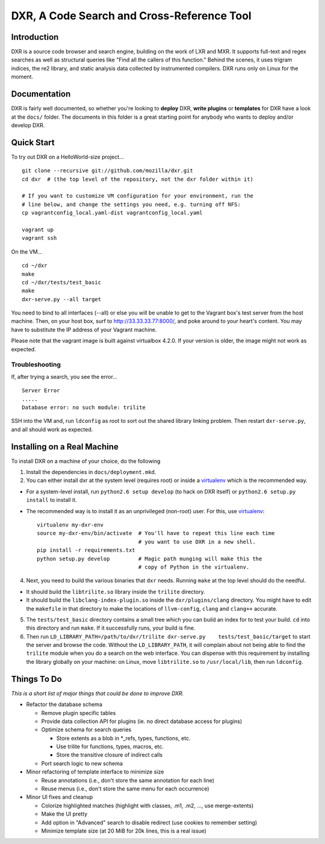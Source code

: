DXR, A Code Search and Cross-Reference Tool
===========================================

Introduction
------------

DXR is a source code browser and search engine, building on the work of
LXR and MXR. It supports full-text and regex searches as well as
structural queries like "Find all the callers of this function." Behind
the scenes, it uses trigram indices, the re2 library, and static
analysis data collected by instrumented compilers. DXR runs only on
Linux for the moment.

Documentation
-------------

DXR is fairly well documented, so whether you're looking to **deploy**
DXR, **write plugins** or **templates** for DXR have a look at the
``docs/`` folder. The documents in this folder is a great starting point
for anybody who wants to deploy and/or develop DXR.

Quick Start
-----------

To try out DXR on a HelloWorld-size project...

::

    git clone --recursive git://github.com/mozilla/dxr.git
    cd dxr  # (the top level of the repository, not the dxr folder within it)

    # If you want to customize VM configuration for your environment, run the
    # line below, and change the settings you need, e.g. turning off NFS:
    cp vagrantconfig_local.yaml-dist vagrantconfig_local.yaml

    vagrant up
    vagrant ssh

On the VM...

::

    cd ~/dxr
    make
    cd ~/dxr/tests/test_basic
    make
    dxr-serve.py --all target

You need to bind to all interfaces (--all) or else you will be unable to
get to the Vagrant box's test server from the host machine. Then, on
your host box, surf to http://33.33.33.77:8000/, and poke around to your
heart's content. You may have to substitute the IP address of your
Vagrant machine.

Please note that the vagrant image is built against virtualbox 4.2.0. If
your version is older, the image might not work as expected.

Troubleshooting
~~~~~~~~~~~~~~~

If, after trying a search, you see the error...

::

    Server Error
    .....
    Database error: no such module: trilite

SSH into the VM and, run ``ldconfig`` as root to sort out the shared
library linking problem. Then restart ``dxr-serve.py``, and all should
work as expected.

Installing on a Real Machine
----------------------------

To install DXR on a machine of your choice, do the following

1. Install the dependencies in ``docs/deployment.mkd``.

2. You can either install dxr at the system level (requires root) or
   inside a `virtualenv <http://www.virtualenv.org/en/latest/>`__ which
   is the recommended way.

-  For a system-level install, run ``python2.6 setup develop`` (to hack
   on DXR itself) or ``python2.6 setup.py install`` to install it.
-  The recommended way is to install it as an unprivileged (non-root)
   user. For this, use
   `virtualenv <http://www.virtualenv.org/en/latest/>`__:

   ::

            virtualenv my-dxr-env
            source my-dxr-env/bin/activate  # You'll have to repeat this line each time
                                            # you want to use DXR in a new shell.
            pip install -r requirements.txt
            python setup.py develop         # Magic path munging will make this the
                                            # copy of Python in the virtualenv.

4. Next, you need to build the various binaries that ``dxr`` needs.
   Running ``make`` at the top level should do the needful.

-  It should build the ``libtrilite.so`` library inside the ``trilite``
   directory.
-  It should build the ``libclang-index-plugin.so`` inside the
   ``dxr/plugins/clang`` directory. You might have to edit the
   ``makefile`` in that directory to make the locations of
   ``llvm-config``, ``clang`` and ``clang++`` accurate.

5. The ``tests/test_basic`` directory contains a small tree which you
   can build an index for to test your build. ``cd`` into this directory
   and run ``make``. If it successfully runs, your build is fine.

6. Then run
   ``LD_LIBRARY_PATH=/path/to/dxr/trilite dxr-serve.py    tests/test_basic/target``
   to start the server and browse the code. Without the
   ``LD_LIBRARY_PATH``, it will complain about not being able to find
   the ``trilite`` module when you do a search on the web interface. You
   can dispense with this requirement by installing the library globally
   on your machine: on Linux, move ``libtrilite.so`` to
   ``/usr/local/lib``, then run ``ldconfig``.

Things To Do
------------

*This is a short list of major things that could be done to improve
DXR.*

-  Refactor the database schema

   -  Remove plugin specific tables
   -  Provide data collection API for plugins (ie. no direct database
      access for plugins)
   -  Optimize schema for search queries

      -  Store extents as a blob in \*\_refs, types, functions, etc.
      -  Use trilite for functions, types, macros, etc.
      -  Store the transitive closure of indirect calls

   -  Port search logic to new schema

-  Minor refactoring of template interface to minimize size

   -  Reuse annotations (i.e., don't store the same annotation for each
      line)
   -  Reuse menus (i.e., don't store the same menu for each occurrence)

-  Minor UI fixes and cleanup

   -  Colorize highlighted matches (highlight with classes, .m1, .m2,
      ..., use merge-extents)
   -  Make the UI pretty
   -  Add option in "Advanced" search to disable redirect (use cookies
      to remember setting)
   -  Minimize template size (at 20 MiB for 20k lines, this is a real
      issue)


